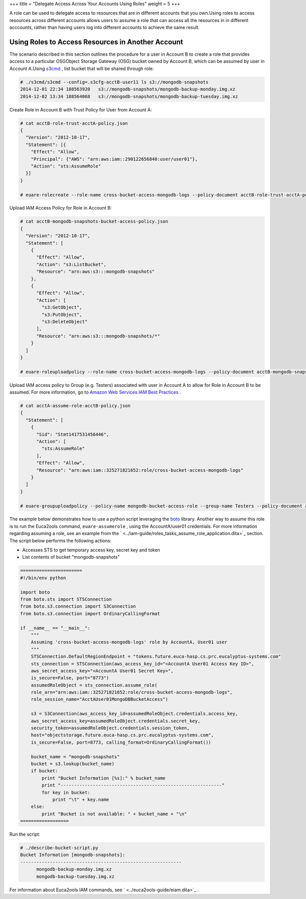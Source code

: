 +++
title = "Delegate Access Across Your Accounts Using Roles"
weight = 5
+++

..  _roles_tasks_cross_acct_apli_access:

A role can be used to delegate access to resources that are in different accounts that you own.Using roles to access resources across different accounts allows users to assume a role that can access all the resources in in different acccounts, rather than having users log into different accounts to achieve the same result. 

==================================================
Using Roles to Access Resources in Another Account
==================================================

The scenario described in this section outlines the procedure for a user in Account B to create a role that provides access to a particular OSGObject Storage Gateway (OSG) bucket owned by Account B, which can be assumed by user in Account A.Using `s3cmd <https://github.com/s3tools/s3cmd>`_ , list bucket that will be shared through role: 

.. code::

  # ./s3cmd/s3cmd --config=.s3cfg-acctB-user11 ls s3://mongodb-snapshots
  2014-12-01 22:34 188563920   s3://mongodb-snapshots/mongodb-backup-monday.img.xz
  2014-12-02 13:34 188564068   s3://mongodb-snapshots/mongodb-backup-tuesday.img.xz

Create Role in Account B with Trust Policy for User from Account A: 

.. code::

  # cat acctB-role-trust-acctA-policy.json
  {
    "Version": "2012-10-17",
    "Statement": [{
      "Effect": "Allow",
      "Principal": {"AWS": "arn:aws:iam::290122656840:user/user01"},
      "Action": "sts:AssumeRole"
    }]
  }
  
  # euare-rolecreate --role-name cross-bucket-access-mongodb-logs --policy-document acctB-role-trust-acctA-policy.json

Upload IAM Access Policy for Role in Account B: 

.. code::

  # cat acctB-mongodb-snapshots-bucket-access-policy.json
  {
    "Version": "2012-10-17",
    "Statement": [
      {
        "Effect": "Allow",
        "Action": "s3:ListBucket",
        "Resource": "arn:aws:s3:::mongodb-snapshots"
      },
      {
        "Effect": "Allow",
        "Action": [
          "s3:GetObject",
          "s3:PutObject",
          "s3:DeleteObject"
        ],
        "Resource": "arn:aws:s3:::mongodb-snapshots/*"
      }
    ]
  }
  
  # euare-roleuploadpolicy --role-name cross-bucket-access-mongodb-logs --policy-document acctB-mongodb-snapshots-bucket-access-policy.json --policy-name mongodb-logs-bucket-access

Upload IAM access policy to Group (e.g. Testers) associated with user in Account A to allow for Role in Account B to be assumed. For more information, go to `Amazon Web Services IAM Best Practices <http://docs.aws.amazon.com/IAM/latest/UserGuide/IAMBestPractices.html#use-groups-for-permissions>`_ . 

.. code::

  # cat acctA-assume-role-acctB-policy.json
  {
    "Statement": [
      {
        "Sid": "Stmt1417531456446",
        "Action": [
          "sts:AssumeRole"
        ],
        "Effect": "Allow",
        "Resource": "arn:aws:iam::325271821652:role/cross-bucket-access-mongodb-logs"
      }
    ]
  }
  
  # euare-groupuploadpolicy --policy-name mongodb-bucket-access-role --group-name Testers --policy-document acctA-assume-role-acctB-policy.json

The example below demonstrates how to use a python script leveraging the `boto <http://boto.readthedocs.org/en/latest/index.html>`_ library. Another way to assume this role is to run the Euca2ools command, ``euare-assumerole`` , using the AccountA/user01 credentials. For more information regarding assuming a role, see an example from the ` <../iam-guide/roles_tasks_assume_role_application.dita>`_ section. The script below performs the following actions: 

* Accesses STS to get temporary access key, secret key and token 

* List contents of bucket "mongodb-snapshots" 



.. code::

  =======================	
  #!/bin/env python
  
  import boto
  from boto.sts import STSConnection
  from boto.s3.connection import S3Connection
  from boto.s3.connection import OrdinaryCallingFormat
  
  if __name__ == "__main__":
      """
      Assuming 'cross-bucket-access-mongodb-logs' role by AccountA, User01 user
      """
      STSConnection.DefaultRegionEndpoint = "tokens.future.euca-hasp.cs.prc.eucalyptus-systems.com"
      sts_connection = STSConnection(aws_access_key_id="<AccountA User01 Access Key ID>",
      aws_secret_access_key="<AccountA User01 Secret Key>",
      is_secure=False, port="8773")
      assumedRoleObject = sts_connection.assume_role(
      role_arn="arn:aws:iam::325271821652:role/cross-bucket-access-mongodb-logs",
      role_session_name="AcctAUser01MongoDBBucketAccess")
  
      s3 = S3Connection(aws_access_key_id=assumedRoleObject.credentials.access_key,
      aws_secret_access_key=assumedRoleObject.credentials.secret_key,
      security_token=assumedRoleObject.credentials.session_token,
      host="objectstorage.future.euca-hasp.cs.prc.eucalyptus-systems.com",
      is_secure=False, port=8773, calling_format=OrdinaryCallingFormat())
  
      bucket_name = "mongodb-snapshots"
      bucket = s3.lookup(bucket_name)
      if bucket:
          print "Bucket Information [%s]:" % bucket_name
          print "------------------------------------------------------------"
          for key in bucket:
              print "\t" + key.name
      else:
          print "Bucket is not available: " + bucket_name + "\n"
  ==================

Run the script: 

.. code::

  # ./describe-bucket-script.py
  Bucket Information [mongodb-snapshots]:
  ------------------------------------------------------------
  	mongodb-backup-monday.img.xz
  	mongodb-backup-tuesday.img.xz

For information about Euca2ools IAM commands, see ` <../euca2ools-guide/eiam.dita>`_ . 
